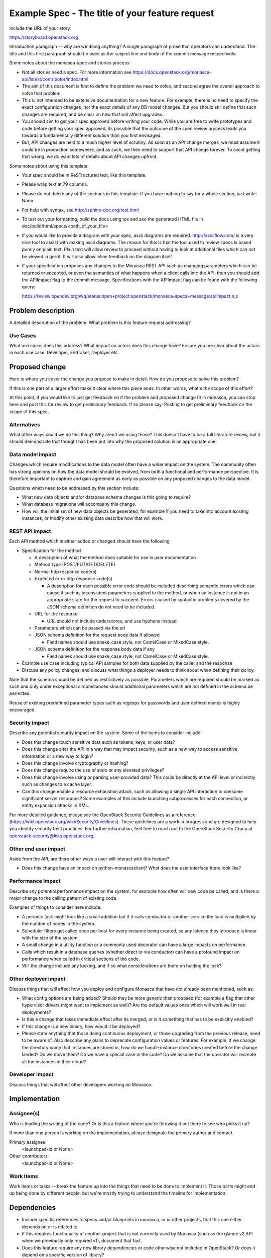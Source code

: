 ..
 This work is licensed under a Creative Commons Attribution 3.0 Unported
 License.

 http://creativecommons.org/licenses/by/3.0/legalcode

================================================
Example Spec - The title of your feature request
================================================

Include the URL of your story:

https://storyboard.openstack.org

Introduction paragraph -- why are we doing anything? A single paragraph of
prose that operators can understand. The title and this first paragraph
should be used as the subject line and body of the commit message
respectively.

Some notes about the monasca-spec and stories process:

* Not all stories need a spec. For more information see
  https://docs.openstack.org/monasca-api/latest/contributor/index.html

* The aim of this document is first to define the problem we need to solve,
  and second agree the overall approach to solve that problem.

* This is not intended to be extensive documentation for a new feature.
  For example, there is no need to specify the exact configuration changes,
  nor the exact details of any DB model changes. But you should still define
  that such changes are required, and be clear on how that will affect
  upgrades.

* You should aim to get your spec approved before writing your code.
  While you are free to write prototypes and code before getting your spec
  approved, its possible that the outcome of the spec review process leads
  you towards a fundamentally different solution than you first envisaged.

* But, API changes are held to a much higher level of scrutiny.
  As soon as an API change merges, we must assume it could be in production
  somewhere, and as such, we then need to support that API change forever.
  To avoid getting that wrong, we do want lots of details about API changes
  upfront.

Some notes about using this template:

* Your spec should be in ReSTructured text, like this template.

* Please wrap text at 79 columns.

* Please do not delete any of the sections in this template.  If you have
  nothing to say for a whole section, just write: None

* For help with syntax, see http://sphinx-doc.org/rest.html

* To test out your formatting, build the docs using tox and see the generated
  HTML file in doc/build/html/specs/<path_of_your_file>

* If you would like to provide a diagram with your spec, ascii diagrams are
  required.  http://asciiflow.com/ is a very nice tool to assist with making
  ascii diagrams.  The reason for this is that the tool used to review specs is
  based purely on plain text.  Plain text will allow review to proceed without
  having to look at additional files which can not be viewed in gerrit.  It
  will also allow inline feedback on the diagram itself.

* If your specification proposes any changes to the Monasca REST API such
  as changing parameters which can be returned or accepted, or even
  the semantics of what happens when a client calls into the API, then
  you should add the APIImpact flag to the commit message. Specifications with
  the APIImpact flag can be found with the following query:

  https://review.opendev.org/#/q/status:open+project:openstack/monasca-specs+message:apiimpact,n,z


Problem description
===================

A detailed description of the problem. What problem is this feature request
addressing?

Use Cases
---------

What use cases does this address? What impact on actors does this change have?
Ensure you are clear about the actors in each use case: Developer, End User,
Deployer etc.

Proposed change
===============

Here is where you cover the change you propose to make in detail. How do you
propose to solve this problem?

If this is one part of a larger effort make it clear where this piece ends. In
other words, what's the scope of this effort?

At this point, if you would like to just get feedback on if the problem and
proposed change fit in monasca, you can stop here and post this for review to
get preliminary feedback. If so please say: Posting to get preliminary feedback
on the scope of this spec.

Alternatives
------------

What other ways could we do this thing? Why aren't we using those? This doesn't
have to be a full literature review, but it should demonstrate that thought has
been put into why the proposed solution is an appropriate one.

Data model impact
-----------------

Changes which require modifications to the data model often have a wider impact
on the system.  The community often has strong opinions on how the data model
should be evolved, from both a functional and performance perspective. It is
therefore important to capture and gain agreement as early as possible on any
proposed changes to the data model.

Questions which need to be addressed by this section include:

* What new data objects and/or database schema changes is this going to
  require?

* What database migrations will accompany this change.

* How will the initial set of new data objects be generated, for example if you
  need to take into account existing instances, or modify other existing data
  describe how that will work.

REST API impact
---------------

Each API method which is either added or changed should have the following

* Specification for the method

  * A description of what the method does suitable for use in
    user documentation

  * Method type (POST/PUT/GET/DELETE)

  * Normal http response code(s)

  * Expected error http response code(s)

    * A description for each possible error code should be included
      describing semantic errors which can cause it such as
      inconsistent parameters supplied to the method, or when an
      instance is not in an appropriate state for the request to
      succeed. Errors caused by syntactic problems covered by the JSON
      schema definition do not need to be included.

  * URL for the resource

    * URL should not include underscores, and use hyphens instead.

  * Parameters which can be passed via the url

  * JSON schema definition for the request body data if allowed

    * Field names should use snake_case style, not CamelCase or MixedCase
      style.

  * JSON schema definition for the response body data if any

    * Field names should use snake_case style, not CamelCase or MixedCase
      style.

* Example use case including typical API samples for both data supplied
  by the caller and the response

* Discuss any policy changes, and discuss what things a deployer needs to
  think about when defining their policy.

Note that the schema should be defined as restrictively as
possible. Parameters which are required should be marked as such and
only under exceptional circumstances should additional parameters
which are not defined in the schema be permitted.

Reuse of existing predefined parameter types such as regexps for
passwords and user defined names is highly encouraged.

Security impact
---------------

Describe any potential security impact on the system.  Some of the items to
consider include:

* Does this change touch sensitive data such as tokens, keys, or user data?

* Does this change alter the API in a way that may impact security, such as
  a new way to access sensitive information or a new way to login?

* Does this change involve cryptography or hashing?

* Does this change require the use of sudo or any elevated privileges?

* Does this change involve using or parsing user-provided data? This could
  be directly at the API level or indirectly such as changes to a cache layer.

* Can this change enable a resource exhaustion attack, such as allowing a
  single API interaction to consume significant server resources? Some examples
  of this include launching subprocesses for each connection, or entity
  expansion attacks in XML.

For more detailed guidance, please see the OpenStack Security Guidelines as
a reference (https://wiki.openstack.org/wiki/Security/Guidelines).  These
guidelines are a work in progress and are designed to help you identify
security best practices.  For further information, feel free to reach out
to the OpenStack Security Group at openstack-security@lists.openstack.org.

Other end user impact
---------------------

Aside from the API, are there other ways a user will interact with this
feature?

* Does this change have an impact on python-monascaclient? What does the user
  interface there look like?

Performance Impact
------------------

Describe any potential performance impact on the system, for example
how often will new code be called, and is there a major change to the calling
pattern of existing code.

Examples of things to consider here include:

* A periodic task might look like a small addition but if it calls conductor or
  another service the load is multiplied by the number of nodes in the system.

* Scheduler filters get called once per host for every instance being created,
  so any latency they introduce is linear with the size of the system.

* A small change in a utility function or a commonly used decorator can have a
  large impacts on performance.

* Calls which result in a database queries (whether direct or via conductor)
  can have a profound impact on performance when called in critical sections of
  the code.

* Will the change include any locking, and if so what considerations are there
  on holding the lock?

Other deployer impact
---------------------

Discuss things that will affect how you deploy and configure Monasca
that have not already been mentioned, such as:

* What config options are being added? Should they be more generic than
  proposed (for example a flag that other hypervisor drivers might want to
  implement as well)? Are the default values ones which will work well in
  real deployments?

* Is this a change that takes immediate effect after its merged, or is it
  something that has to be explicitly enabled?

* If this change is a new binary, how would it be deployed?

* Please state anything that those doing continuous deployment, or those
  upgrading from the previous release, need to be aware of. Also describe
  any plans to deprecate configuration values or features.  For example, if we
  change the directory name that instances are stored in, how do we handle
  instance directories created before the change landed?  Do we move them?  Do
  we have a special case in the code? Do we assume that the operator will
  recreate all the instances in their cloud?

Developer impact
----------------

Discuss things that will affect other developers working on Monasca.


Implementation
==============

Assignee(s)
-----------

Who is leading the writing of the code? Or is this a feature where you're
throwing it out there to see who picks it up?

If more than one person is working on the implementation, please designate the
primary author and contact.

Primary assignee:
  <launchpad-id or None>

Other contributors:
  <launchpad-id or None>

Work Items
----------

Work items or tasks -- break the feature up into the things that need to be
done to implement it. Those parts might end up being done by different people,
but we're mostly trying to understand the timeline for implementation.


Dependencies
============

* Include specific references to specs and/or blueprints in monasca, or in
  other projects, that this one either depends on or is related to.

* If this requires functionality of another project that is not currently used
  by Monasca (such as the glance v2 API when we previously only required v1),
  document that fact.

* Does this feature require any new library dependencies or code otherwise not
  included in OpenStack? Or does it depend on a specific version of library?


Testing
=======

Please discuss the important scenarios needed to test here, as well as
specific edge cases we should be ensuring work correctly. For each
scenario please specify if this requires specialized hardware, a full
openstack environment, or can be simulated inside the Monasca tree.

Please discuss how the change will be tested. We especially want to know what
tempest tests will be added. It is assumed that unit test coverage will be
added so that doesn't need to be mentioned explicitly, but discussion of why
you think unit tests are sufficient and we don't need to add more tempest
tests would need to be included.

Is this untestable in gate given current limitations (specific hardware /
software configurations available)? If so, are there mitigation plans (3rd
party testing, gate enhancements, etc).


Documentation Impact
====================

Which audiences are affected most by this change, and which documentation
titles on docs.openstack.org should be updated because of this change? Don't
repeat details discussed above, but reference them here in the context of
documentation for multiple audiences. For example, the Operations Guide targets
cloud operators, and the End User Guide would need to be updated if the change
offers a new feature available through the CLI or dashboard. If a config option
changes or is deprecated, note here that the documentation needs to be updated
to reflect this specification's change.

References
==========

Please add any useful references here. You are not required to have any
reference. Moreover, this specification should still make sense when your
references are unavailable. Examples of what you could include are:

* Links to mailing list or IRC discussions

* Links to notes from a summit session

* Links to relevant research, if appropriate

* Related specifications as appropriate (e.g.  if it's an EC2 thing, link the
  EC2 docs)

* Anything else you feel it is worthwhile to refer to


History
=======

Optional section intended to be used each time the spec is updated to describe
new design, API or any database schema updated. Useful to let reader understand
what's happened along the time.

.. list-table:: Revisions
   :header-rows: 1

   * - Release Name
     - Description
   * - Rocky
     - Introduced
